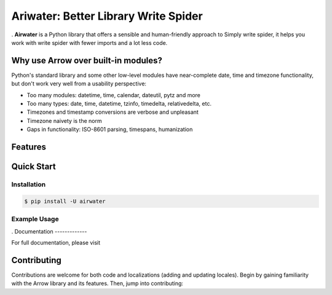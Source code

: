 Ariwater: Better Library Write Spider
======================================

.. start-inclusion-marker-do-not-remove

.
**Airwater** is a Python library that offers a sensible and human-friendly approach to Simply write spider, it helps you work with write spider with fewer imports and a lot less code.



Why use Arrow over built-in modules?
------------------------------------

Python's standard library and some other low-level modules have near-complete date, time and timezone functionality, but don't work very well from a usability perspective:

- Too many modules: datetime, time, calendar, dateutil, pytz and more
- Too many types: date, time, datetime, tzinfo, timedelta, relativedelta, etc.
- Timezones and timestamp conversions are verbose and unpleasant
- Timezone naivety is the norm
- Gaps in functionality: ISO-8601 parsing, timespans, humanization

Features
--------


Quick Start
-----------

Installation
~~~~~~~~~~~~


.. code-block:: console

    $ pip install -U airwater

Example Usage
~~~~~~~~~~~~~

.
Documentation
-------------

For full documentation, please visit

Contributing
------------

Contributions are welcome for both code and localizations (adding and updating locales). Begin by gaining familiarity with the Arrow library and its features. Then, jump into contributing:

